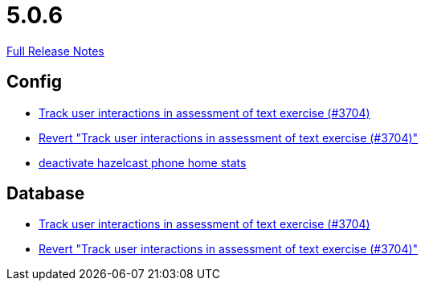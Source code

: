 // SPDX-FileCopyrightText: 2023 Artemis Changelog Contributors
//
// SPDX-License-Identifier: CC-BY-SA-4.0

= 5.0.6

link:https://github.com/ls1intum/Artemis/releases/tag/5.0.6[Full Release Notes]

== Config

* link:https://www.github.com/ls1intum/Artemis/commit/3e88dbbad99b867b9047b0d54ccf3d80713dea40/[Track user interactions in assessment of text exercise (#3704)]
* link:https://www.github.com/ls1intum/Artemis/commit/c5906ee01ab1a08c470e6bd4edc20236699fb530/[Revert "Track user interactions in assessment of text exercise (#3704)"]
* link:https://www.github.com/ls1intum/Artemis/commit/56918a5eb5853e3be4be6783de5a5b37bfd803d5/[deactivate hazelcast phone home stats]


== Database

* link:https://www.github.com/ls1intum/Artemis/commit/3e88dbbad99b867b9047b0d54ccf3d80713dea40/[Track user interactions in assessment of text exercise (#3704)]
* link:https://www.github.com/ls1intum/Artemis/commit/c5906ee01ab1a08c470e6bd4edc20236699fb530/[Revert "Track user interactions in assessment of text exercise (#3704)"]
